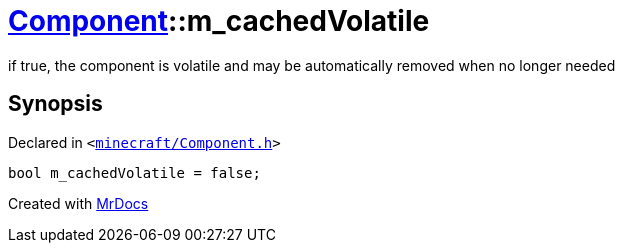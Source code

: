 [#Component-m_cachedVolatile]
= xref:Component.adoc[Component]::m&lowbar;cachedVolatile
:relfileprefix: ../
:mrdocs:


if true, the component is volatile and may be automatically removed when no longer needed



== Synopsis

Declared in `&lt;https://github.com/PrismLauncher/PrismLauncher/blob/develop/minecraft/Component.h#L139[minecraft&sol;Component&period;h]&gt;`

[source,cpp,subs="verbatim,replacements,macros,-callouts"]
----
bool m&lowbar;cachedVolatile = false;
----



[.small]#Created with https://www.mrdocs.com[MrDocs]#
